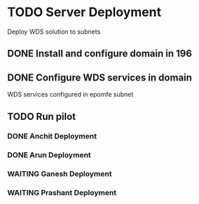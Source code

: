 * TODO Server Deployment
  Deploy WDS solution to subnets
** DONE Install and configure domain in 196
   CLOSED: [2010-01-18 Mon 12:48]
** DONE Configure WDS services in domain
   CLOSED: [2010-01-18 Mon 12:49]
   WDS services configured in epomfe subnet
** TODO Run pilot
*** DONE Anchit Deployment
    CLOSED: [2010-01-18 Mon 12:50]
*** DONE Arun Deployment
    CLOSED: [2010-01-18 Mon 12:50]
*** WAITING Ganesh Deployment
*** WAITING Prashant Deployment
